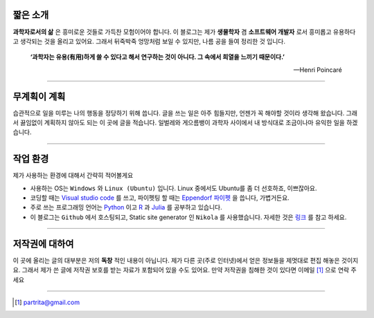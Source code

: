 .. title: About
.. slug: about
.. date: 2017-12-22 08:30:37 UTC+09:00
.. tags: 
.. category: 
.. link: 
.. description: 
.. type: text


.. image:: https://pictogram-illustration.com/material/069-pictogram-illustration.jpg 

짧은 소개
-----------

**과학자로서의 삶** 은 흥미로운 것들로 가득찬 모험이어야 합니다.
이 블로그는 제가 **생물학자** 겸 **소프트웨어 개발자** 로서 흥미롭고 유용하다고 생각되는 것을 올리고 있어요.
그래서 뒤죽박죽 엉망처럼 보일 수 있지만, 나름 공을 들여 정리한 것 입니다.  
    

    **‘과학자는 유용(有用)하게 쓸 수 있다고 해서 연구하는 것이 아니다. 그 속에서 희열을 느끼기 때문이다.’** 

    -- Henri Poincaré

-------------------------------

무계획이 계획
-------------

습관적으로 일을 미루는 나의 행동을 정당하기 위해 씁니다. 글을 쓰는 일은 아주 힘들지만, 언젠가 꼭 해야할 것이라 생각해 왔습니다. 
그래서 끓임없이 계획하지 않아도 되는 이 곳에 글을 적습니다. 일벌레와 게으름뱅이 과학자 사이에서 내 방식대로 조금이나마 유익한 일을 하겠습니다. 

---------------------------------

작업 환경
-------------

제가 사용하는 환경에 대해서 간략히 적어볼게요

- 사용하는 OS는 ``Windows`` 와 ``Linux (Ubuntu)`` 입니다. Linux 중에서도 Ubuntu를 좀 더 선호하죠, 이쁘잖아요. 
- 코딩할 때는 `Visual studio code <https://code.visualstudio.com/>`_ 를 쓰고, 파이펫팅 할 때는 `Eppendorf 파이펫 <https://www.pipette.com/eppendorfpipettes>`_ 을 씁니다, 가볍거든요.  
- 주로 쓰는 프로그래밍 언어는 `Python <https://www.python.org/>`_ 이고 `R <https://www.r-project.org/>`_ 과 `Julia <https://julialang.org/>`_ 를 공부하고 있습니다.
- 이 블로그는 ``Github`` 에서 호스팅되고, Static site generator 인 ``Nikola`` 를 사용했습니다. 자세한 것은 `링크 <http://partrita.github.io/posts/nikola-for-jupyer-blog/>`_ 를 참고 하세요.

---------------------------------------

저작권에 대하여
---------------

이 곳에 올리는 글의 대부분은 저의 **독창** 적인 내용이 아닙니다.
제가 다른 곳(주로 인터넷)에서 얻은 정보들을 제멋대로 편집 해놓은 것이지요.
그래서 제가 쓴 글에 저작권 보호를 받는 자료가 포함되어 있을 수도 있어요.
만약 저작권을 침해한 것이 있다면 이메일 [#]_ 으로 연락 주세요

-----------------------------------------------

.. [#] partrita@gmail.com

